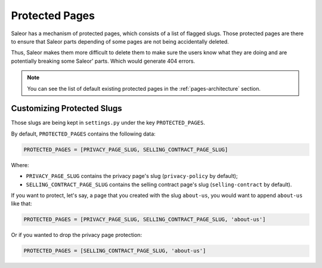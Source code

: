 .. _protected-pages-customization:

Protected Pages
===============

Saleor has a mechanism of protected pages, which consists of a list of flagged slugs.
Those protected pages are there to ensure that Saleor parts depending of some pages
are not being accidentally deleted.

Thus, Saleor makes them more difficult to delete them
to make sure the users know what they are doing
and are potentially breaking some Saleor' parts. Which would generate 404 errors.


.. note::

  You can see the list of default existing protected pages in the
  :ref:`pages-architecture` section.


Customizing Protected Slugs
---------------------------

Those slugs are being kept in ``settings.py`` under the key ``PROTECTED_PAGES``.

By default, ``PROTECTED_PAGES`` contains the following data:

.. code-block:: python

  PROTECTED_PAGES = [PRIVACY_PAGE_SLUG, SELLING_CONTRACT_PAGE_SLUG]


Where:

- ``PRIVACY_PAGE_SLUG`` contains the privacy page's slug (``privacy-policy`` by default);
- ``SELLING_CONTRACT_PAGE_SLUG`` contains the selling contract page's slug (``selling-contract`` by default).


If you want to protect, let's say, a page that you created with the slug ``about-us``,
you would want to append ``about-us`` like that:

.. code-block:: python

  PROTECTED_PAGES = [PRIVACY_PAGE_SLUG, SELLING_CONTRACT_PAGE_SLUG, 'about-us']


Or if you wanted to drop the privacy page protection:

.. code-block:: python

  PROTECTED_PAGES = [SELLING_CONTRACT_PAGE_SLUG, 'about-us']
